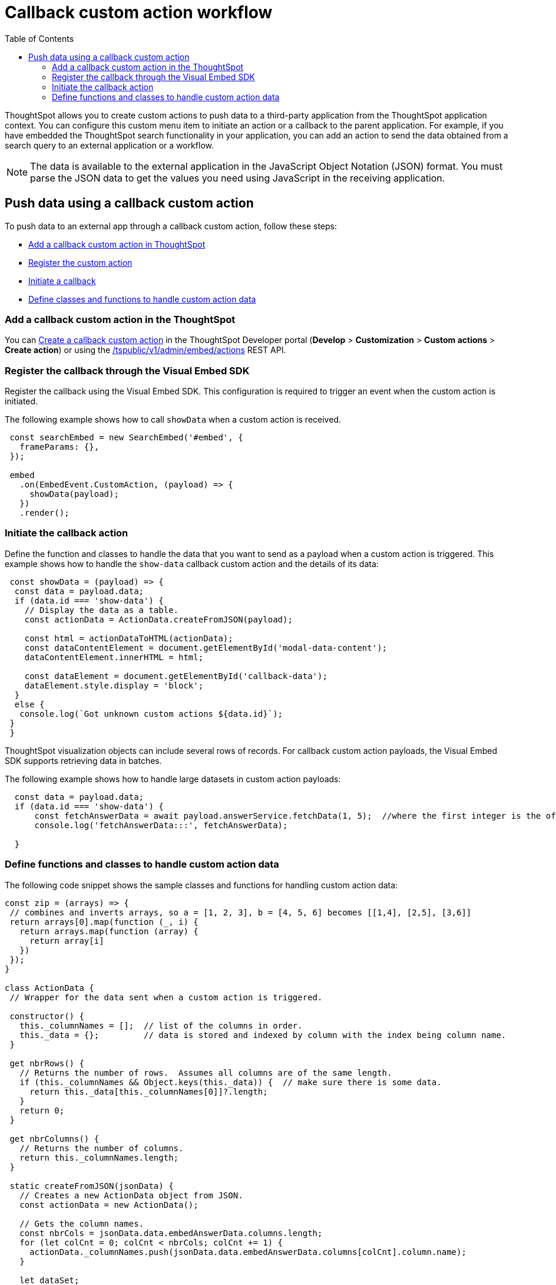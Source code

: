 = Callback custom action workflow
:toc: true

:page-title: Push data to an external app
:page-pageid: push-data
:page-description: Push data to an external application

ThoughtSpot allows you to create custom actions to push data to a third-party application from the ThoughtSpot application context.
You can configure this custom menu item to initiate an action or a callback to the parent application.
For example, if you have embedded the ThoughtSpot search functionality in your application, you can add an action to send the data obtained from a search query to an external application or a workflow.
////
You can also use the REST APIs to query data and automatically trigger the custom action workflow.
////
[NOTE]
The data is available to the external application in the JavaScript Object Notation (JSON) format. You must parse the JSON data to get the values you need using JavaScript in the receiving application.

== Push data using a callback custom action
To push data to an external app through a callback custom action, follow these steps:

* xref:push-data-to-external-app.adoc#add-callback[Add a callback custom action in ThoughtSpot]
* xref:push-data-to-external-app.adoc#register-callback[Register the custom action]
* xref:push-data-to-external-app.adoc#callback-initiate[Initiate a callback]
* xref:push-data-to-external-app.adoc#handle-data[Define classes and functions to handle custom action data]

[#add-callback]
=== Add a callback custom action in the ThoughtSpot
You can xref:custom-actions-callback.adoc[Create a callback custom action] in the ThoughtSpot Developer portal (*Develop* > *Customization* > *Custom actions* > *Create action*) or using the xref:admin-api.adoc#create-custom-action[/tspublic/v1/admin/embed/actions] REST API. 

[#register-callback]
=== Register the callback through the Visual Embed SDK

Register the callback using the Visual Embed SDK. This configuration is required to trigger an event when the custom action is initiated.

The following example shows how to call `showData` when a custom action is received.

[source, Javascript]
----
 const searchEmbed = new SearchEmbed('#embed', {
   frameParams: {},
 });

 embed
   .on(EmbedEvent.CustomAction, (payload) => {
     showData(payload);
   })
   .render();
----
[#callback-initiate]
=== Initiate the callback action
Define the function and classes to handle the data that you want to send as a payload when a custom action is triggered.
This example shows how to handle the `show-data` callback custom action and the details of its data:

[source, Javascript]
----
 const showData = (payload) => {
  const data = payload.data;
  if (data.id === 'show-data') {
    // Display the data as a table.
    const actionData = ActionData.createFromJSON(payload);

    const html = actionDataToHTML(actionData);
    const dataContentElement = document.getElementById('modal-data-content');
    dataContentElement.innerHTML = html;

    const dataElement = document.getElementById('callback-data');
    dataElement.style.display = 'block';
  }
  else {
   console.log(`Got unknown custom actions ${data.id}`);
 }
 }
----

[#large-dataset]
ThoughtSpot visualization objects can include several rows of records. For callback custom action payloads, the Visual Embed SDK supports retrieving data in batches.

The following example shows how to handle large datasets in custom action payloads:

[source, Javascript]
----
  const data = payload.data;
  if (data.id === 'show-data') {
      const fetchAnswerData = await payload.answerService.fetchData(1, 5);  //where the first integer is the offset value and second integer is batchsize
      console.log('fetchAnswerData:::', fetchAnswerData);

  }
----

[#handle-data]
=== Define functions and classes to handle custom action data
The following code snippet shows the sample classes and functions for handling custom action data:

[source, Javascript]
----
const zip = (arrays) => {
 // combines and inverts arrays, so a = [1, 2, 3], b = [4, 5, 6] becomes [[1,4], [2,5], [3,6]]
 return arrays[0].map(function (_, i) {
   return arrays.map(function (array) {
     return array[i]
   })
 });
}

class ActionData {
 // Wrapper for the data sent when a custom action is triggered.

 constructor() {
   this._columnNames = [];  // list of the columns in order.
   this._data = {};         // data is stored and indexed by column with the index being column name.
 }

 get nbrRows() {
   // Returns the number of rows.  Assumes all columns are of the same length.
   if (this._columnNames && Object.keys(this._data)) {  // make sure there is some data.
     return this._data[this._columnNames[0]]?.length;
   }
   return 0;
 }

 get nbrColumns() {
   // Returns the number of columns.
   return this._columnNames.length;
 }

 static createFromJSON(jsonData) {
   // Creates a new ActionData object from JSON.
   const actionData = new ActionData();

   // Gets the column names.
   const nbrCols = jsonData.data.embedAnswerData.columns.length;
   for (let colCnt = 0; colCnt < nbrCols; colCnt += 1) {
     actionData._columnNames.push(jsonData.data.embedAnswerData.columns[colCnt].column.name);
   }

   let dataSet;
   dataSet = (Array.isArray(jsonData.data.embedAnswerData.data))
     ? jsonData.data.embedAnswerData.data[0].columnDataLite
     : jsonData.data.embedAnswerData.data.columnDataLite;

   for (let colCnt = 0; colCnt < actionData.nbrColumns; colCnt++) {
     actionData._data[actionData._columnNames[colCnt]] = Array.from(dataSet[colCnt].dataValue);  // shallow copy the data
   }

   return actionData
 }

 getDataAsTable () {
   // returns the data as a table.  The columns will be in the same order as the column headers.
    const arrays = []
    for (const cname of this._columnNames) {
      arrays.push(this._data[cname])
    }

    return zip(arrays);  // returns a two dimensional data array
 }
}

const actionDataToHTML = (actionData) => {
 // Converts an ActionData data to an HTML table.
 let table = '<table class="tabular-data">';

 // Add a header
 table += '<tr>';
 for (const columnName of actionData._columnNames) {
   table += `<th class="tabular-data-th">${columnName}</th>`;
 }
 table += '</tr>';

 const data = actionData.getDataAsTable();
 for (let rnbr = 0; rnbr < actionData.nbrRows; rnbr++) {
   table += '<tr>';
   for (let cnbr = 0; cnbr < actionData.nbrColumns; cnbr++) {
     table += `<td class="tabular-data">${data[rnbr][cnbr]}</td>`;
   }
   table += '</tr>';
 }
 table += '</table>';

 return table;
}

export { ActionData, actionDataToHTML }
----

For sample response payload, see xref:callback-response-payload.adoc[Custom action response payload].
